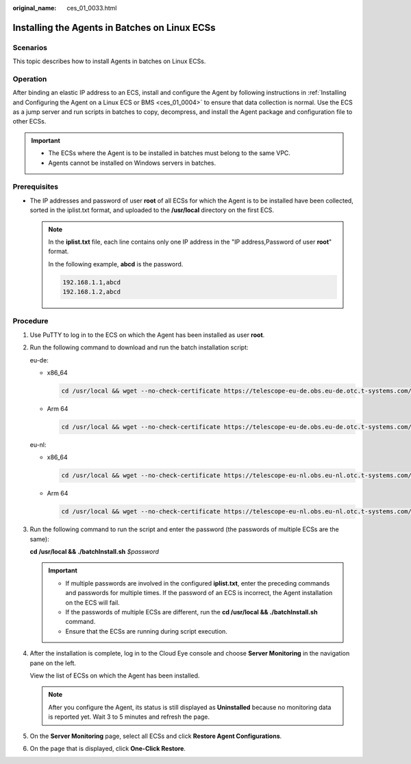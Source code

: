 :original_name: ces_01_0033.html

.. _ces_01_0033:

Installing the Agents in Batches on Linux ECSs
==============================================

Scenarios
---------

This topic describes how to install Agents in batches on Linux ECSs.

Operation
---------

After binding an elastic IP address to an ECS, install and configure the Agent by following instructions in :ref:`Installing and Configuring the Agent on a Linux ECS or BMS <ces_01_0004>` to ensure that data collection is normal. Use the ECS as a jump server and run scripts in batches to copy, decompress, and install the Agent package and configuration file to other ECSs.

.. important::

   -  The ECSs where the Agent is to be installed in batches must belong to the same VPC.

   -  Agents cannot be installed on Windows servers in batches.

Prerequisites
-------------

-  The IP addresses and password of user **root** of all ECSs for which the Agent is to be installed have been collected, sorted in the iplist.txt format, and uploaded to the **/usr/local** directory on the first ECS.

   .. note::

      In the **iplist.txt** file, each line contains only one IP address in the "IP address,Password of user **root**" format.

      In the following example, **abcd** is the password.

      .. code-block::

         192.168.1.1,abcd
         192.168.1.2,abcd

Procedure
---------

#. Use PuTTY to log in to the ECS on which the Agent has been installed as user **root**.

#. Run the following command to download and run the batch installation script:

   eu-de:

   -  x86_64

      .. code-block::

         cd /usr/local && wget --no-check-certificate https://telescope-eu-de.obs.eu-de.otc.t-systems.com/scripts/agentBatchPackage.sh && chmod 755 agentBatchPackage.sh && ./agentBatchPackage.sh

   -  Arm 64

      .. code-block::

         cd /usr/local && wget --no-check-certificate https://telescope-eu-de.obs.eu-de.otc.t-systems.com/scripts/agentBatchPackageARM.sh && chmod 755 agentBatchPackageARM.sh && ./agentBatchPackageARM.sh

   eu-nl:

   -  x86_64

      .. code-block::

         cd /usr/local && wget --no-check-certificate https://telescope-eu-nl.obs.eu-nl.otc.t-systems.com/scripts/agentBatchPackage.sh && chmod 755 agentBatchPackage.sh && ./agentBatchPackage.sh

   -  Arm 64

      .. code-block::

         cd /usr/local && wget --no-check-certificate https://telescope-eu-nl.obs.eu-nl.otc.t-systems.com/scripts/agentBatchPackageARM.sh && chmod 755 agentBatchPackageARM.sh && ./agentBatchPackageARM.sh

#. Run the following command to run the script and enter the password (the passwords of multiple ECSs are the same):

   **cd /usr/local && ./batchInstall.sh** *$password*

   .. important::

      -  If multiple passwords are involved in the configured **iplist.txt**, enter the preceding commands and passwords for multiple times. If the password of an ECS is incorrect, the Agent installation on the ECS will fail.
      -  If the passwords of multiple ECSs are different, run the **cd /usr/local && ./batchInstall.sh** command.
      -  Ensure that the ECSs are running during script execution.

#. After the installation is complete, log in to the Cloud Eye console and choose **Server Monitoring** in the navigation pane on the left.

   View the list of ECSs on which the Agent has been installed.

   .. note::

      After you configure the Agent, its status is still displayed as **Uninstalled** because no monitoring data is reported yet. Wait 3 to 5 minutes and refresh the page.

#. On the **Server Monitoring** page, select all ECSs and click **Restore Agent Configurations**.

#. On the page that is displayed, click **One-Click Restore**.
